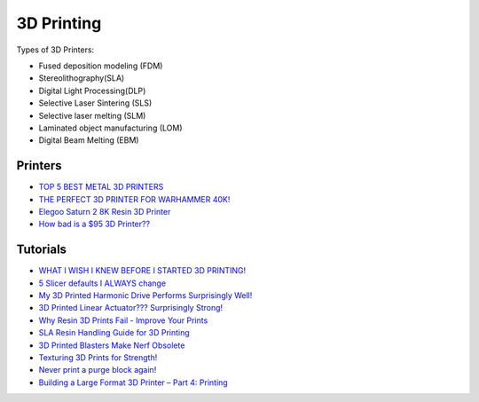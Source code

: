 .. _b8TPDBRWDX:

=======================================
3D Printing
=======================================

Types of 3D Printers:

* Fused deposition modeling (FDM)
* Stereolithography(SLA)
* Digital Light Processing(DLP)
* Selective Laser Sintering (SLS)
* Selective laser melting (SLM)
* Laminated object manufacturing (LOM)
* Digital Beam Melting (EBM)


Printers
=======================================

* `TOP 5 BEST METAL 3D PRINTERS <https://youtu.be/HT2aodYuKus>`_
* `THE PERFECT 3D PRINTER FOR WARHAMMER 40K! <https://youtu.be/hivnFEiueyY>`_
* `Elegoo Saturn 2 8K Resin 3D Printer <https://youtu.be/PFGrrfExsAM>`_
* `How bad is a $95 3D Printer?? <https://youtu.be/M3SMUpNH_6I>`_


Tutorials
=======================================

* `WHAT I WISH I KNEW BEFORE I STARTED 3D PRINTING! <https://youtu.be/igEepnRj4Lc>`_
* `5 Slicer defaults I ALWAYS change <https://youtu.be/mE521Q4H6aY>`_
* `My 3D Printed Harmonic Drive Performs Surprisingly Well! <https://youtu.be/Emvo3bLT-Z4>`_
* `3D Printed Linear Actuator??? Surprisingly Strong! <https://youtu.be/-C9e--3nvro>`_
* `Why Resin 3D Prints Fail - Improve Your Prints <https://youtu.be/pbYAhjASGFY>`_
* `SLA Resin Handling Guide for 3D Printing <https://youtu.be/onVNnRjbm5g>`_
* `3D Printed Blasters Make Nerf Obsolete <https://youtu.be/zO6dmua_B0k>`_
* `Texturing 3D Prints for Strength! <https://youtu.be/3-ygdNQThAs>`_
* `Never print a purge block again! <https://youtu.be/olXqJadb6BM>`_
* `Building a Large Format 3D Printer – Part 4: Printing <https://youtu.be/s27CzktFDCg>`_
